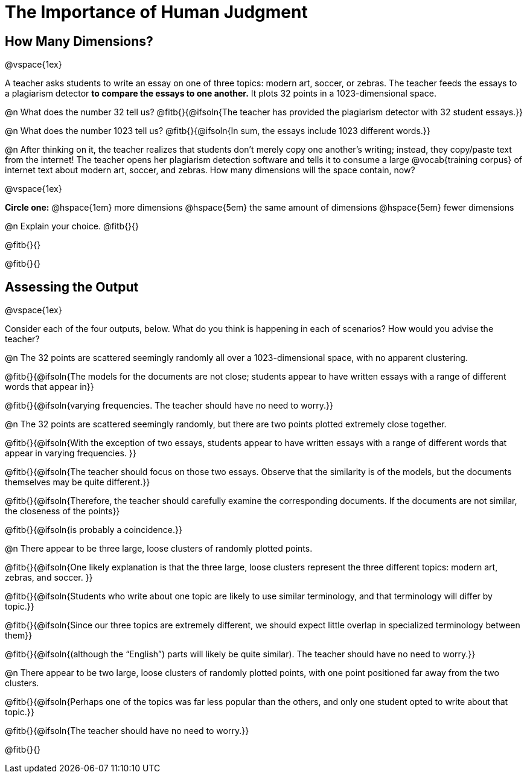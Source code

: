 = The Importance of Human Judgment

== How Many Dimensions?

@vspace{1ex}

A teacher asks students to write an essay on one of three topics: modern art, soccer, or zebras. The teacher feeds the essays to a plagiarism detector *to compare the essays to one another.* It plots 32 points in a 1023-dimensional space.

@n What does the number 32 tell us? @fitb{}{@ifsoln{The teacher has provided the plagiarism detector with 32 student essays.}}

@n What does the number 1023 tell us? @fitb{}{@ifsoln{In sum, the essays include 1023 different words.}}

@n After thinking on it, the teacher realizes that students don't merely copy one another's writing; instead, they copy/paste text from the internet! The teacher opens her plagiarism detection software and tells it to consume a large @vocab{training corpus} of internet text about modern art, soccer, and zebras. How many dimensions will the space contain, now?

@vspace{1ex}

*Circle one:* @hspace{1em} more dimensions @hspace{5em}  the same amount of dimensions @hspace{5em} fewer dimensions

@n Explain your choice. @fitb{}{}

@fitb{}{}

@fitb{}{}

== Assessing the Output

@vspace{1ex}

Consider each of the four outputs, below. What do you think is happening in each of scenarios? How would you advise the teacher?

@n The 32 points are scattered seemingly randomly all over a 1023-dimensional space, with no apparent clustering.

@fitb{}{@ifsoln{The models for the documents are not close; students appear to have written essays with a range of different words that appear in}}

@fitb{}{@ifsoln{varying frequencies. The teacher should have no need to worry.}}

@n The 32 points are scattered seemingly randomly, but there are two points plotted extremely close together.

@fitb{}{@ifsoln{With the exception of two essays, students appear to have written essays with a range of different words that appear in varying frequencies. }}

@fitb{}{@ifsoln{The teacher should focus on those two essays. Observe that the similarity is of the models, but the documents themselves may be quite different.}}

@fitb{}{@ifsoln{Therefore, the teacher should carefully examine the corresponding documents. If the documents are not similar, the closeness of the points}}

@fitb{}{@ifsoln{is probably a coincidence.}}


@n There appear to be three large, loose clusters of randomly plotted points.

@fitb{}{@ifsoln{One likely explanation is that the three large, loose clusters represent the three different topics: modern art, zebras, and soccer. }}

@fitb{}{@ifsoln{Students who write about one topic are likely to use similar terminology, and that terminology will differ by topic.}}

@fitb{}{@ifsoln{Since our three topics are extremely different, we should expect little overlap in specialized terminology between them}}

@fitb{}{@ifsoln{(although the “English”) parts will likely be quite similar). The teacher should have no need to worry.}}


@n There appear to be two large, loose clusters of randomly plotted points, with one point positioned far away from the two clusters.

@fitb{}{@ifsoln{Perhaps one of the topics was far less popular than the others, and only one student opted to write about that topic.}}

@fitb{}{@ifsoln{The teacher should have no need to worry.}}

@fitb{}{}



